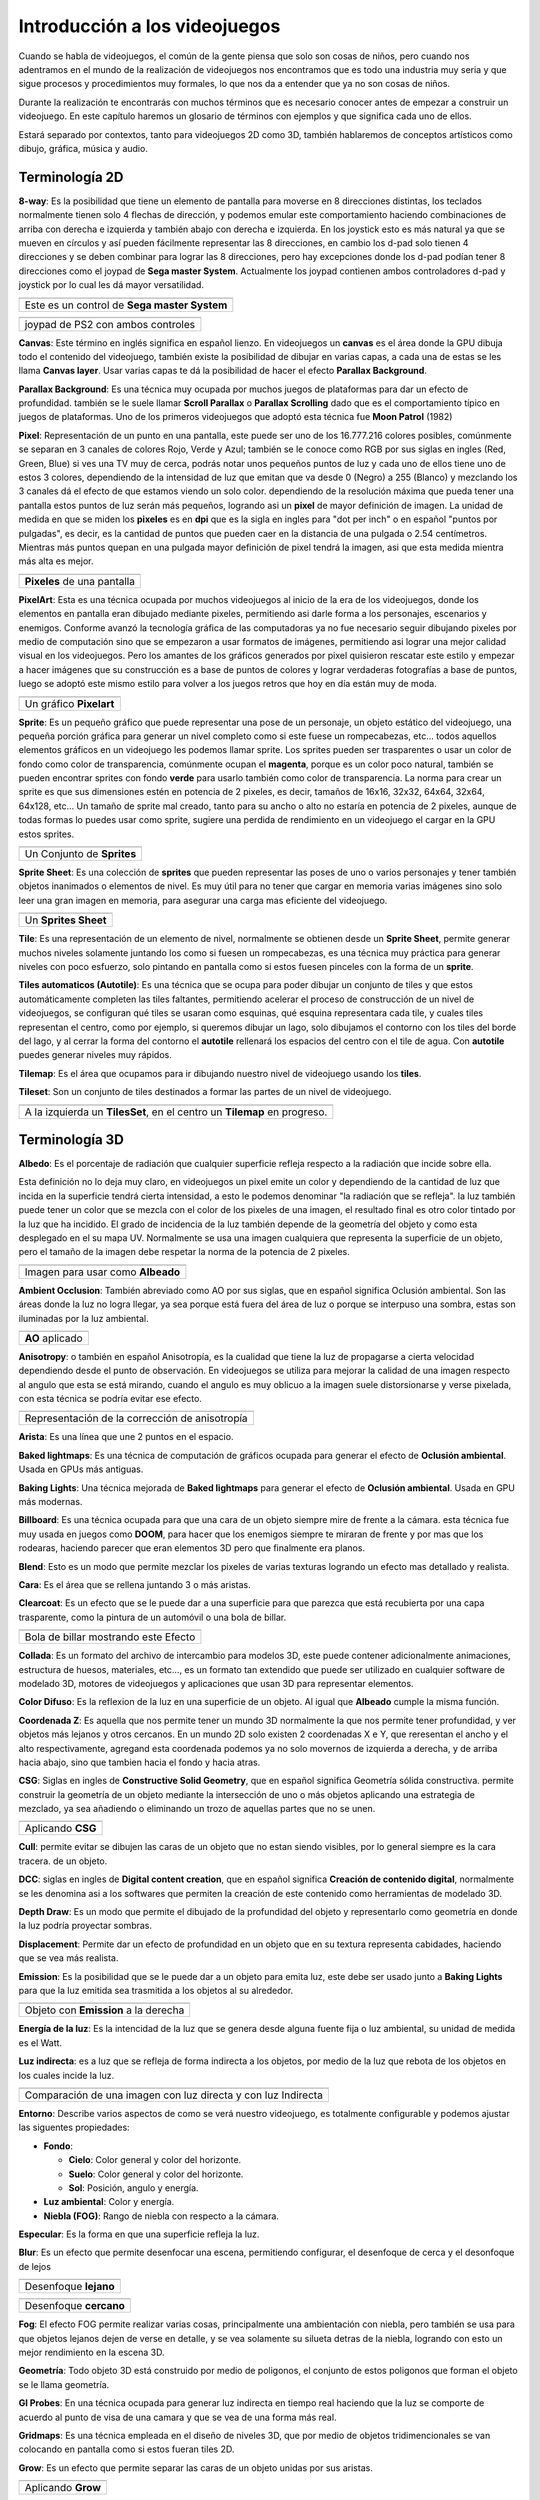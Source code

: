 Introducción a los videojuegos
##############################

Cuando se habla de videojuegos, el común de la gente piensa que solo son cosas
de niños, pero cuando nos adentramos en el mundo de la realización de
videojuegos nos encontramos que es todo una industria muy seria y que sigue
procesos y procedimientos muy formales, lo que nos da a entender que ya no
son cosas de niños.

Durante la realización te encontrarás con muchos términos que es necesario
conocer antes de empezar a construir un videojuego. En este capítulo haremos
un glosario de términos con ejemplos y que significa cada uno de ellos.

Estará separado por contextos, tanto para videojuegos 2D como 3D, también
hablaremos de conceptos artísticos como dibujo, gráfica, música y audio.

Terminología 2D
===============

**8-way**: Es la posibilidad que tiene un elemento de pantalla para moverse en
8 direcciones distintas, los teclados normalmente tienen solo 4 flechas de
dirección, y podemos emular este comportamiento haciendo combinaciones de
arriba con derecha e izquierda y también abajo con derecha e izquierda. En los
joystick esto es más natural ya que se mueven en círculos y así pueden
fácilmente representar las 8 direcciones, en cambio los d-pad solo
tienen 4 direcciones y se deben combinar para lograr las 8 direcciones, pero
hay excepciones donde los d-pad podían tener 8 direcciones como el joypad de
**Sega master System**. Actualmente los joypad contienen ambos controladores
d-pad y joystick por lo cual les dá mayor versatilidad.

.. |dpad| image:: https://upload.wikimedia.org/wikipedia/commons/thumb/b/ba/Sega_master_system_d-pad.jpg/220px-Sega_master_system_d-pad.jpg
.. |joypad| image:: https://upload.wikimedia.org/wikipedia/commons/thumb/c/c7/PSX-DualShock-Controller.jpg/220px-PSX-DualShock-Controller.jpg

+------------------------+
| |dpad|                 |
+------------------------+
| Este es un control de  |
| **Sega master System** |
+------------------------+

+-------------------+
| |joypad|          |
+-------------------+
| joypad de PS2 con |
| ambos controles   |
+-------------------+

**Canvas**: Este término en inglés significa en español lienzo. En
videojuegos un **canvas** es el área donde la GPU dibuja todo el
contenido del videojuego, también existe la posibilidad de dibujar
en varias capas, a cada una de estas se les llama **Canvas layer**.
Usar varias capas te dá la posibilidad de hacer el efecto
**Parallax Background**.

**Parallax Background**: Es una técnica muy ocupada por muchos juegos
de plataformas para dar un efecto de profundidad. también se le suele
llamar **Scroll Parallax** o **Parallax Scrolling** dado que es el
comportamiento típico en juegos de plataformas. Uno de los primeros
videojuegos que adoptó esta técnica fue **Moon Patrol** (1982)

.. raw:: html

    <table border="1" class="docutils">
        <tr class="row-odd">
            <th>
                <iframe width="100%" height="315"
                src="https://www.youtube.com/embed/6EptD9Egf7w"
                frameborder="0"></iframe>
            </th>
        </tr>
        <tr class="row-even">
            <td>Videojuego <strong>Moon Patrol</strong> 1982</td>
        </tr>
    </table>

**Pixel**: Representación de un punto en una pantalla, este puede ser uno de
los 16.777.216 colores posibles, comúnmente se separan en 3 canales de colores
Rojo, Verde y Azul; también se le conoce como RGB por sus siglas en ingles
(Red, Green, Blue) si ves una TV muy de cerca, podrás notar unos pequeños
puntos de luz y cada uno de ellos tiene uno de estos 3 colores, dependiendo
de la intensidad de luz que emitan que va desde 0 (Negro) a 255 (Blanco) y
mezclando los 3 canales dá el efecto de que estamos viendo un solo color.
dependiendo de la resolución máxima que pueda tener una pantalla estos puntos
de luz serán más pequeños, logrando asi un **pixel** de mayor definición de
imagen. La unidad de medida en que se miden los **pixeles** es en **dpi**
que es la sigla en ingles para "dot per inch" o en español
"puntos por pulgadas", es decir, es la cantidad de puntos que pueden caer en la
distancia de una pulgada o 2.54 centímetros. Mientras más puntos quepan en
una pulgada mayor definición de pixel tendrá la imagen, asi que esta medida
mientra más alta es mejor.

.. |pixel| image:: https://upload.wikimedia.org/wikipedia/commons/thumb/4/4d/Pixel_geometry_01_Pengo.jpg/200px-Pixel_geometry_01_Pengo.jpg

+----------------+
| |pixel|        |
+----------------+
| **Pixeles** de |
| una pantalla   |
+----------------+

**PixelArt**: Esta es una técnica ocupada por muchos videojuegos al inicio de
la era de los videojuegos, donde los elementos en pantalla eran dibujado
mediante pixeles, permitiendo asi darle forma a los personajes, escenarios y
enemigos. Conforme avanzó la tecnología gráfica de las computadoras ya no fue
necesario seguir dibujando pixeles por medio de computación sino que se
empezaron a usar formatos de imágenes, permitiendo asi lograr una mejor calidad
visual en los videojuegos. Pero los amantes de los gráficos generados por pixel
quisieron rescatar este estilo y empezar a hacer imágenes que su construcción
es a base de puntos de colores y lograr verdaderas fotografías a base de
puntos, luego se adoptó este mismo estilo para volver a los juegos retros que
hoy en día están muy de moda.

.. |pixelart| image:: https://upload.wikimedia.org/wikipedia/commons/8/8f/Pixel-Art_Wohnhaus_Nr._6.gif

+--------------+
| |pixelart|   |
+--------------+
| Un gráfico   |
| **Pixelart** |
+--------------+

**Sprite**: Es un pequeño gráfico que puede representar una pose de un
personaje, un objeto estático del videojuego, una pequeña porción gráfica
para generar un nivel completo como si este fuese un rompecabezas, etc...
todos aquellos elementos gráficos en un videojuego les podemos llamar
sprite. Los sprites pueden ser trasparentes o usar un color de fondo como
color de transparencia, comúnmente ocupan el **magenta**, porque es un color
poco natural, también se pueden encontrar sprites con fondo **verde** para
usarlo también como color de transparencia. La norma para crear un sprite
es que sus dimensiones estén en potencia de 2 pixeles, es decir, tamaños de
16x16, 32x32, 64x64, 32x64, 64x128, etc... Un tamaño de sprite mal creado,
tanto para su ancho o alto no estaría en potencia de 2 pixeles, aunque de
todas formas lo puedes usar como sprite, sugiere una perdida de rendimiento
en un videojuego el cargar en la GPU estos sprites.

.. |sprite| image:: https://upload.wikimedia.org/wikipedia/commons/a/a4/Sprite_example_neoriceisgood.png

+----------------+
| |sprite|       |
+----------------+
| Un Conjunto    |
| de **Sprites** |
+----------------+

**Sprite Sheet**: Es una colección de **sprites** que pueden representar las
poses de uno o varios personajes y tener también objetos inanimados o
elementos de nivel. Es muy útil para no tener que cargar en memoria varias
imágenes sino solo leer una gran imagen en memoria, para asegurar una carga
mas eficiente del videojuego.

.. |ssheet| image:: https://upload.wikimedia.org/wikipedia/commons/6/68/BOE_tile_set.png

+----------------------+
| |ssheet|             |
+----------------------+
| Un **Sprites Sheet** |
+----------------------+

**Tile**: Es una representación de un elemento de nivel, normalmente
se obtienen desde un **Sprite Sheet**, permite generar muchos niveles
solamente juntando los como si fuesen un rompecabezas, es una técnica
muy práctica para generar niveles con poco esfuerzo, solo pintando en
pantalla como si estos fuesen pinceles con la forma de un **sprite**.

**Tiles automaticos (Autotile)**: Es una técnica que se ocupa para poder
dibujar un conjunto de tiles y que estos automáticamente completen las
tiles faltantes, permitiendo acelerar el proceso de construcción de un
nivel de videojuegos, se configuran qué tiles se usaran como esquinas,
qué esquina representara cada tile, y cuales tiles representan el centro,
como por ejemplo, si queremos dibujar un lago, solo dibujamos el contorno
con los tiles del borde del lago, y al cerrar la forma del contorno el
**autotile** rellenará los espacios del centro con el tile de agua. Con
**autotile** puedes generar niveles muy rápidos.

**Tilemap**: Es el área que ocupamos para ir dibujando nuestro nivel de
videojuego usando los **tiles**.

**Tileset**: Son un conjunto de tiles destinados a formar las partes de
un nivel de videojuego.

.. |tile| image:: https://docs.godotengine.org/es/latest/_images/tile_example6.png

+------------------+
| |tile|           |
+------------------+
| A la izquierda   |
| un **TilesSet**, |
| en el centro un  |
| **Tilemap** en   |
| progreso.        |
+------------------+

Terminología 3D
===============

**Albedo**: Es el porcentaje de radiación que cualquier superficie refleja
respecto a la radiación que incide sobre ella.

Esta definición no lo deja muy claro, en videojuegos un pixel emite un color
y dependiendo de la cantidad de luz que incida en la superficie tendrá cierta
intensidad, a esto le podemos denominar "la radiación que se refleja". la luz
también puede tener un color que se mezcla con el color de los pixeles de una
imagen, el resultado final es otro color tintado por la luz que ha incidido.
El grado de incidencia de la luz también depende de la geometría del objeto y
como esta desplegado en el su mapa UV. Normalmente se usa una imagen cualquiera
que representa la superficie de un objeto, pero el tamaño de la imagen debe
respetar la norma de la potencia de 2 pixeles.

.. |texture| image:: ../img/texture.jpg

+-------------+
| |texture|   |
+-------------+
| Imagen para |
| usar como   |
| **Albeado** |
+-------------+

**Ambient Occlusion**: También abreviado como AO por sus siglas, que en español
significa Oclusión ambiental. Son las áreas donde la luz no logra llegar, ya
sea porque está fuera del área de luz o porque se interpuso una sombra, estas
son iluminadas por la luz ambiental.

.. |ao| image:: https://docs.godotengine.org/en/3.1/_images/environment_ssao2.png

+----------+
| |ao|     |
+----------+
| **AO**   |
| aplicado |
+----------+

**Anisotropy**: o también en español Anisotropía, es la cualidad que tiene la
luz de propagarse a cierta velocidad dependiendo desde el punto de observación.
En videojuegos se utiliza para mejorar la calidad de una imagen respecto al
angulo que esta se está mirando, cuando el angulo es muy oblicuo a la imagen
suele distorsionarse y verse pixelada, con esta técnica se podría evitar ese
efecto.

.. |anis| image:: https://upload.wikimedia.org/wikipedia/commons/thumb/d/dc/MipMap_Example_STS101_Anisotropic.png/256px-MipMap_Example_STS101_Anisotropic.png

+------------------+
| |anis|           |
+------------------+
| Representación   |
| de la corrección |
| de anisotropía   |
+------------------+

**Arista**: Es una línea que une 2 puntos en el espacio.

**Baked lightmaps**: Es una técnica de computación de gráficos ocupada para
generar el efecto de **Oclusión ambiental**. Usada en GPUs más antiguas.

**Baking Lights**: Una técnica mejorada de **Baked lightmaps** para generar el
efecto de **Oclusión ambiental**. Usada en GPU más modernas.

**Billboard**: Es una técnica ocupada para que una cara de un objeto siempre
mire de frente a la cámara. esta técnica fue muy usada en juegos como **DOOM**,
para hacer que los enemigos siempre te miraran de frente y por mas que los
rodearas, haciendo parecer que eran elementos 3D pero que finalmente era
planos.

**Blend**: Esto es un modo que permite mezclar los pixeles de varias texturas
logrando un efecto mas detallado y realista.

**Cara**: Es el área que se rellena juntando 3 o más aristas.

**Clearcoat**: Es un efecto que se le puede dar a una superficie para que
parezca que está recubierta por una capa trasparente, como la pintura de
un automóvil o una bola de billar.

.. |clearcoat| image:: https://cdn.pixabay.com/photo/2018/12/27/03/38/billiards-3896912_960_720.jpg

+----------------+
| |clearcoat|    |
+----------------+
| Bola de billar |
| mostrando este |
| Efecto         |
+----------------+

**Collada**: Es un formato del archivo de intercambio para modelos 3D,
este puede contener adicionalmente animaciones, estructura de huesos,
materiales, etc..., es un formato tan extendido que puede ser utilizado
en cualquier software de modelado 3D, motores de videojuegos y aplicaciones
que usan 3D para representar elementos.

**Color Difuso**: Es la reflexion de la luz en una superficie de un objeto. Al
igual que **Albeado** cumple la misma función.

**Coordenada Z**: Es aquella que nos permite tener un mundo 3D normalmente la
que nos permite tener profundidad, y ver objetos más lejanos y otros cercanos.
En un mundo 2D solo existen 2 coordenadas X e Y, que reresentan el ancho y el
alto respectivamente, agregand esta coordenada podemos ya no solo movernos de
izquierda a derecha, y de arriba hacia abajo, sino que tambien hacia el fondo
y hacia atras.

**CSG**: Siglas en ingles de **Constructive Solid Geometry**, que en español
significa Geometría sólida constructiva. permite construir la geometría de un
objeto mediante la intersección de uno o más objetos aplicando una estrategia
de mezclado, ya sea añadiendo o eliminando un trozo de aquellas partes que no
se unen.

.. |csg| image:: https://docs.godotengine.org/en/3.1/_images/csg.gif

+-----------+
| |csg|     |
+-----------+
| Aplicando |
| **CSG**   |
+-----------+

**Cull**: permite evitar se dibujen las caras de un objeto que no estan siendo
visibles, por lo general siempre es la cara tracera. de un objeto.

**DCC**: siglas en ingles de **Digital content creation**, que en español
significa **Creación de contenido digital**, normalmente se les denomina
asi a los softwares que permiten la creación de este contenido como
herramientas de modelado 3D.

**Depth Draw**: Es un modo que permite el dibujado de la profundidad del objeto
y representarlo como geometría en donde la luz podría proyectar sombras.

**Displacement**: Permite dar un efecto de profundidad en un objeto que en su
textura representa cabidades, haciendo que se vea más realista.

**Emission**: Es la posibilidad que se le puede dar a un objeto para emita
luz, este debe ser usado junto a **Baking Lights** para que la luz emitida
sea trasmitida a los objetos al su alrededor.

.. |emission| image:: https://docs.godotengine.org/en/3.1/_images/spatial_material15.png

+--------------+
| |emission|   |
+--------------+
| Objeto con   |
| **Emission** |
| a la derecha |
+--------------+

**Energía de la luz**: Es la intencidad de la luz que se genera desde alguna
fuente fija o luz ambiental, su unidad de medida es el Watt.

**Luz indirecta**: es a luz que se refleja de forma indirecta a los
objetos, por medio de la luz que rebota de los objetos en los cuales incide la
luz.

.. |indirect| image:: https://docs.godotengine.org/en/3.1/_images/giprobe_indirect.png

+---------------+
| |indirect|    |
+---------------+
| Comparación   |
| de una imagen |
| con luz       |
| directa y con |
| luz Indirecta |
+---------------+

**Entorno**: Describe varios aspectos de como se verá nuestro videojuego, es
totalmente configurable y podemos ajustar las siguentes propiedades:

* **Fondo**:

  * **Cielo**: Color general y color del horizonte.
  * **Suelo**: Color general y color del horizonte.
  * **Sol**: Posición, angulo y energía.

* **Luz ambiental**: Color y energía.
* **Niebla (FOG)**: Rango de niebla con respecto a la cámara.

**Especular**: Es la forma en que una superficie refleja la luz.

**Blur**: Es un efecto que permite desenfocar una escena, permitiendo configurar, el
desenfoque de cerca y el desonfoque de lejos

.. |fblur| image:: https://docs.godotengine.org/en/3.1/_images/environment_dof_far.png
.. |nblur| image:: https://docs.godotengine.org/en/3.1/_images/environment_dof_near.png

+------------+
| |fblur|    |
+------------+
| Desenfoque |
| **lejano** |
+------------+

+------------+
| |nblur|    |
+------------+
| Desenfoque |
| **cercano**|
+------------+

**Fog**: El efecto FOG permite realizar varias cosas, principalmente una
ambientación con niebla, pero también se usa para que objetos lejanos dejen de
verse en detalle, y se vea solamente su silueta detras de la niebla, logrando
con esto un mejor rendimiento en la escena 3D.

**Geometría**: Todo objeto 3D está construido por medio de poligonos, el
conjunto de estos poligonos que forman el objeto se le llama geometría.

**GI Probes**: En una técnica ocupada para generar luz indirecta en tiempo real
haciendo que la luz se comporte de acuerdo al punto de visa de una camara y que
se vea de una forma más real.

**Gridmaps**: Es una técnica empleada en el diseño de niveles 3D, que por medio
de objetos tridimencionales se van colocando en pantalla como si estos fueran
tiles 2D.

**Grow**: Es un efecto que permite separar las caras de un objeto unidas por
sus aristas.

.. |grow| image:: https://docs.godotengine.org/es/latest/_images/spatial_material10.png

+---------+
| |grow|  |
+---------+
|Aplicando|
|**Grow** |
+---------+

**LOD**: Level of Detail por sus siglas en ingles, que en español significa
**Nivel de Detalle**, es una técnica usada para hacer que los objetos más
lejanos tengan menos definición de su geometría, mientras que los objetos
mas cercanos se definen a mayor calidad.

**Luz Direccional**: Es un tipo de luz que simula ser un sol.

.. |dirl| image:: https://docs.godotengine.org/en/3.1/_images/shadow_blocky.png

+-----------------+
| |dirl|          |
+-----------------+
| Luz             |
| **Direccional** |
+-----------------+

**Luz Omni-direccional**: Es una luz que permite proyectar su luz en un radio
y con una intensidad definida, es mas parecido a como ilumina una ampolleta.

.. |omnil| image:: https://docs.godotengine.org/en/3.1/_images/light_omni.png

+----------------------+
| |omnil|              |
+----------------------+
| Luz                  |
| **Omni Direccional** |
+----------------------+

**Luz Spot**: Es una luz que permite desplegar la luz como un cono, es más
parecida a la luz de un foco de un automovil o un foco de vigilancia.

.. |spotl| image:: https://docs.godotengine.org/en/3.1/_images/light_spot.png

+----------+
| |spotl|  |
+----------+
| Luz      |
| **Spot** |
+----------+

**Mapa UV**: Sirve para poder proyectar adecuadamente una imagen sobre una
superficie tridimencional, esta se despliega como una malla en 2 dimensiones.
En ella podemos colocar una imagen y automáticamente el **Mapa UV** por medio
de sus cordenadas referencia esa imagen y la despliega sobre el objeto 3D,
envolviendolo como si el objeto tubiese esa textura.

.. |uv| image:: https://upload.wikimedia.org/wikipedia/commons/thumb/f/fe/Cube_Representative_UV_Unwrapping.png/1024px-Cube_Representative_UV_Unwrapping.png

+------------+
| |uv|       |
+------------+
| **Mapa UV**|
| proyectado |
+------------+

**Material**: Se compone de varios elementos como: Albeado o Color Difuso, 
que tan metálico es, su rugosidad, la cantidad de Especularidad, El mapa UV,
el nivel de Ocusion ambiental, entre otras propiedades.

.. |material| image:: https://docs.blender.org/manual/en/dev/_images/render_cycles_nodes_types_shaders_principled_example-1a.jpg

+------------+
| |material| |
+------------+
| Lista de   |
| Materiales |
+------------+

**Mesh**: Es una malla que da forma a un objeto 3D, esta se compone por
vertices y aristas. También se le conoce como malla poligonal ya que se forma
de distintos poligonos.

.. |mesh| image:: https://upload.wikimedia.org/wikipedia/commons/f/fb/Dolphin_triangle_mesh.png

+-----------+
| |mesh|    |
+-----------+
| Una malla |
| de delfin |
+-----------+

**MeshLibrary**: Es una colección de **Mesh** para usarlas en un **Gridmap**

**Metallic**: Es la pripiedad que tiene un material de ser más o menos
metálico.

.. |metal| image:: http://res.publicdomainfiles.com/pdf_view/67/13925311812550.png

+----------+
| |metal|  |
+----------+
| Esfera   |
| Metálica |
+----------+

**Normalmap**: También llamado mapa de normales, permite darle un efecto de
relieve a una material, usando la luz y el punto de vista como referencia.

.. |normal| image:: https://learnopengl.com/img/advanced-lighting/normal_mapping_normal_map.png

+------------+
| |normal|   |
+------------+
| Una imagen |
| de mapa de |
| normales   |
+------------+

**OBJ**: Formato de archivo extensamente soportado por todos los DCC, permite
almacenar la malla de un objeto y los materiales asociados a el, util para
objetos estaticos.

**Origen**: Es un punto virtual en la malla de un objeto que define su centro
de rotación, normalmente se coloca en el centro del objeto, pero muchas veces
es preferible colocarlo en la base del objeto, util en este caso para
personajes, cuando importas un objeto en un programa de edición 3D, toma este
punto para posicionar el objeto en el centro de la escena.

**PBR**: Es una técnica de creación de materiales permite mediante un conjunto
de imagenes usadas como textura, mapa de normales, rugocidad, oclusión
ambiental, entre otros ajustes para obtener objetos relistas, usando el rebote
de la luz y el punto de vista para lograr el efecto.

**Plano**: Es una figura sin volumen de 2 dimensiones, útil para representa el
suelo en un entorno 3D.

**Polígono**: Es una estructura que se forma por 3 o más **aristas**. su nombre
proviene por 2 palabras: poli, que significa varios, y gono: que significa
angulo, es decir una figura geometrica de 2 o mas angulos, es decir, para formar
2 o más angulos se requieren 3 o más **aristas** unidas. Un triangulo es un 
polígono ya que tiene 3 **aristas** y 2 angulos.

**Quaternions**: Son polígonos compustos por 4 **aristas**, tambien llamados
**Quads**. En la era naciente del 3D se solian usar triangulos para generar
objetos 3D, esto quiere decir que para generar un cubo se requerian 12
poligonos, luego con la mejora de la tecnología se incorporaron los 
**Quaternions** permitiendo hacer mallas más complejas y reducir la cantidad de
poligonos con un rendimiento más eficiente, esto se traduce en objetos de mayor
definición y velocidad de cálculo de mallas.

.. |3dold| image:: ../img/triangles.png
.. |3dnew| image:: ../img/quads.png

+------------+
| |3dold|    |
+------------+
| Una malla  |
| Formada    |
| por        |
| triangulos |
| (960 caras)|
+------------+

+------------+
| |3dnew|    |
+------------+
| Una malla  |
| Formada    |
| por        |
| **Quads**  |
| (512 caras)|
+------------+

**Refracción**: Es la propiedad que tienen un material de desviar la luz,
en una superficie la luz rebota según su normal, la normal es la dirección
que toma la luz que rebota.

.. |refract| image:: https://docs.godotengine.org/en/3.1/_images/spatial_material23.png

+----------------+
| |refract|      |
+----------------+
| Efecto         |
| **Refracción** |
| a la derecha   |
+----------------+

**Render**: Es un proceso de calculo que hace una GPU para representar un
entorno 3D mezclando la luz ambiental los materiales y la posicion de del punto
de vista, dando como resultado una imagen de alta resolución y realismo.
Usado extensamente en la produccion de peliculas animadas.

**Rim**: Es la propiedad de un material para parecer una telas que tienen una pequeña
microfibra, y hace que la luz se esparza a su alrededor.

.. |rim| image:: https://docs.godotengine.org/en/3.1/_images/spatial_material17.png

+--------------+
| |rim|        |
+--------------+
| Efecto       |
| **Rim**      |
| a la derecha |
+--------------+

**Roughness**: Es la característica que tiene un material de ser mas o menos
rugos, evitando que la luz sea refractada o disminuyendo su intencidad.

**Spatial**: Se le denomina a cualquier objeto que sea representado un entorno
3D.

**Subsurface Scattering**: Es la propiedad que tiene un material de poder
absorber luz hacia el interior de un objeto y luego proyectarla hacia afuera de
él. logrando un mayor realizmo, como por ejemplo la luz del sol que absorbe la
piel humana.

.. |sss| image:: https://docs.godotengine.org/en/3.1/_images/spatial_material21.png

+---------------+
| |sss|         |
+---------------+
| Efecto        |
| **Subsurface**|
| **Scattering**|
| a la derecha  |
+---------------+

**Surface**: Superficie de un material.

**Textura**: Imagen usada como superficie de in material, que puede ser una
imagen que reprente su aspecto.

**TextureAtlas**: Es una imagen que contiene varias texturas, normal
mente usado para objetos que usan distintos materiales, como por ejemplo
personajes de videojuegos que visten de variadas formas.

**Transform**: Son las propiedades de un objeto 3D que definen su posición,
rotación y tamaño.

**Transmisión**: Es la cantidad de luz del lado iluminado que se transfiere al
lado oscuro (opuesto a la luz). Esto funciona bien para objetos delgados como
hojas de plantas, hierba, oídos humanos, etc.

.. |trans| image:: https://docs.godotengine.org/en/3.1/_images/spatial_material22.png

+-----------------+
| |trans|         |
+-----------------+
| Efecto          |
| **Transmisión** |
| a la derecha    |
+-----------------+

**Vértice**: Corresponde a un punto de una malla que une 2 o más **aristas**.

**World**: Es el lugar donde se colocan los objetos 3D, que se requieren
representar en pantalla.


Terminología 2D y 3D
====================

Cámara
Colisión
Coordenadas Globales y locales
Cuerpo Blando (Soft)
Cuerpo Cinemático (Kinematic)
Cuerpo Estático (Static)
Cuerpo Rígido (Rigid)
delta
Escala
Escena
FPS
Gizmos

**GPU**: Graphics Processor Unit por sus siglas en ingles que significa en
español **Unidad de procesamiento gráfico**, es la encargada de procesar los
graficos 2D y 3D de una computadora. es una Unidad de procesamiento dedicada 
a esta tarea.

GUI
HUD
Input
InputMap
Internacionalización
Luces
Maquina de estados
Normalización
Oclusión
OCS (Coordenadas)
Ortogonal
Partículas
Producto Cruz
Producto Punto
Ragdoll
Ray-Casting
Reflexión
Rotación
Señales
Shaders
Sombras
Traslación
Vector
Viewport


Terminología de Animación
=========================

Cutout
Hueso
IK
Keyframe
Loop
Paint Weight
Pose
Rigging
Root motion
Skeleton
Timeline
Track


Terminología para Dibujo
========================


Terminología Gráfica
====================

Exposición
Gradient
HDR
PCF13
RGB
Smooth

Terminología Musical
====================

Acorde
Compás
Escala
Intervalo
Nota
Partitura
Pulso
Quinta
Ritmo
Tonalidad


Terminología para Audio
=======================

Amplificar
Audio Stream
Bandas
Bus de audio
Canal
Chorus
Compresor
Decibel
Delay
Distorsión
Doppler
EQ10
EQ21
EQ6
Estéreo
HighPassFilter
HighShelfFilter
Limiter
LowPassFilter
LowShelfFilter
Monoaural
NotchFilter
Panner
Phaser
PitchShift
Playback
Reverb



